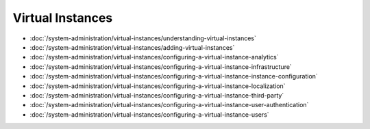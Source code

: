 Virtual Instances
=================

-  :doc:`/system-administration/virtual-instances/understanding-virtual-instances`
-  :doc:`/system-administration/virtual-instances/adding-virtual-instances`
-  :doc:`/system-administration/virtual-instances/configuring-a-virtual-instance-analytics`
-  :doc:`/system-administration/virtual-instances/configuring-a-virtual-instance-infrastructure`
-  :doc:`/system-administration/virtual-instances/configuring-a-virtual-instance-instance-configuration`
-  :doc:`/system-administration/virtual-instances/configuring-a-virtual-instance-localization`
-  :doc:`/system-administration/virtual-instances/configuring-a-virtual-instance-third-party`
-  :doc:`/system-administration/virtual-instances/configuring-a-virtual-instance-user-authentication`
-  :doc:`/system-administration/virtual-instances/configuring-a-virtual-instance-users`
